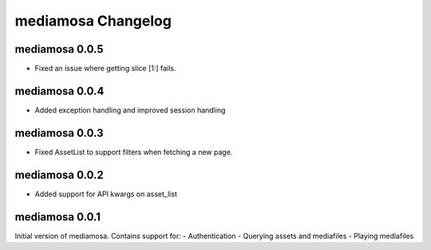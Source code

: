mediamosa Changelog
===================

mediamosa 0.0.5
---------------
- Fixed an issue where getting slice [1:] fails.

mediamosa 0.0.4
---------------
- Added exception handling and improved session handling

mediamosa 0.0.3
---------------
- Fixed AssetList to support filters when fetching a new page.

mediamosa 0.0.2
---------------
- Added support for API kwargs on asset_list


mediamosa 0.0.1
---------------
Initial version of mediamosa. Contains support for:
- Authentication
- Querying assets and mediafiles
- Playing mediafiles
